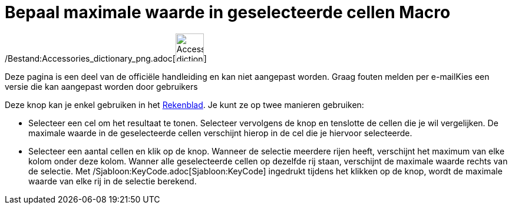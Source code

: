 = Bepaal maximale waarde in geselecteerde cellen Macro
ifdef::env-github[:imagesdir: /nl/modules/ROOT/assets/images]

/Bestand:Accessories_dictionary_png.adoc[image:48px-Accessories_dictionary.png[Accessories
dictionary.png,width=48,height=48]]

Deze pagina is een deel van de officiële handleiding en kan niet aangepast worden. Graag fouten melden per
e-mail[.mw-selflink .selflink]##Kies een versie die kan aangepast worden door gebruikers##

Deze knop kan je enkel gebruiken in het xref:/Rekenblad.adoc[Rekenblad]. Je kunt ze op twee manieren gebruiken:

* Selecteer een cel om het resultaat te tonen. Selecteer vervolgens de knop en tenslotte de cellen die je wil
vergelijken. De maximale waarde in de geselecteerde cellen verschijnt hierop in de cel die je hiervoor selecteerde.
* Selecteer een aantal cellen en klik op de knop. Wanneer de selectie meerdere rijen heeft, verschijnt het maximum van
elke kolom onder deze kolom. Wanner alle geselecteerde cellen op dezelfde rij staan, verschijnt de maximale waarde
rechts van de selectie. Met /Sjabloon:KeyCode.adoc[Sjabloon:KeyCode] ingedrukt tijdens het klikken op de knop, wordt de
maximale waarde van elke rij in de selectie berekend.

